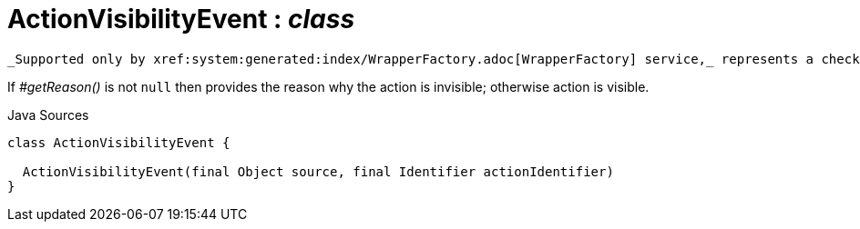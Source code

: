 = ActionVisibilityEvent : _class_
:Notice: Licensed to the Apache Software Foundation (ASF) under one or more contributor license agreements. See the NOTICE file distributed with this work for additional information regarding copyright ownership. The ASF licenses this file to you under the Apache License, Version 2.0 (the "License"); you may not use this file except in compliance with the License. You may obtain a copy of the License at. http://www.apache.org/licenses/LICENSE-2.0 . Unless required by applicable law or agreed to in writing, software distributed under the License is distributed on an "AS IS" BASIS, WITHOUT WARRANTIES OR  CONDITIONS OF ANY KIND, either express or implied. See the License for the specific language governing permissions and limitations under the License.

 _Supported only by xref:system:generated:index/WrapperFactory.adoc[WrapperFactory] service,_ represents a check as to whether an action is visible or has been hidden.

If _#getReason()_ is not `null` then provides the reason why the action is invisible; otherwise action is visible.

.Java Sources
[source,java]
----
class ActionVisibilityEvent {

  ActionVisibilityEvent(final Object source, final Identifier actionIdentifier)
}
----

